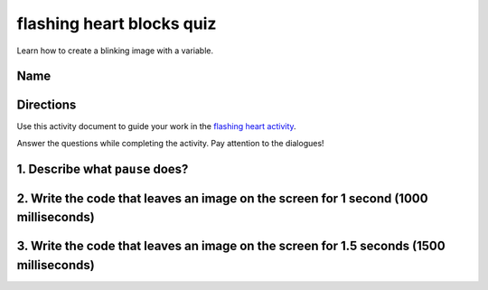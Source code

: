 
flashing heart blocks quiz
==========================

Learn how to create a blinking image with a variable. 

Name
----

Directions
----------

Use this activity document to guide your work in the `flashing heart activity </lessons/flashing-heart/activity>`_.

Answer the questions while completing the activity. Pay attention to the dialogues!

1. Describe what ``pause`` does?
------------------------------------

2. Write the code that leaves an image on the screen for 1 second (1000 milliseconds)
-------------------------------------------------------------------------------------

3. Write the code that leaves an image on the screen for 1.5 seconds (1500 milliseconds)
----------------------------------------------------------------------------------------
